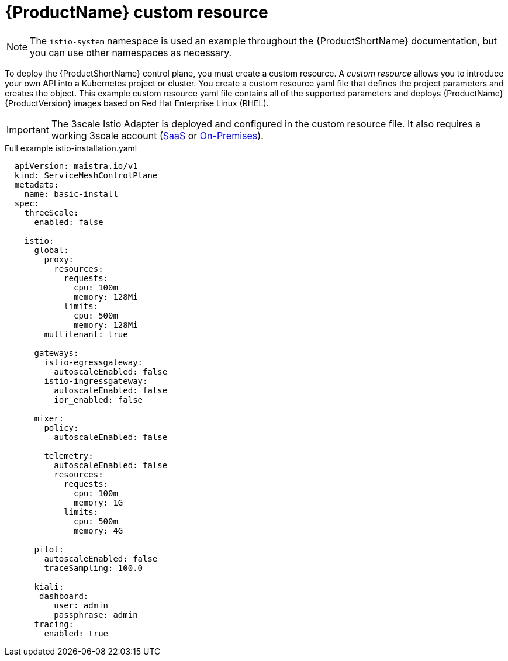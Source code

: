 // Module included in the following assemblies:
//
// * service_mesh/service_mesh_install/installing-ossm.adoc

[id="ossm-cr-example_{context}"]
= {ProductName} custom resource

[NOTE]
====
The `istio-system` namespace is used an example throughout the {ProductShortName} documentation, but you can use other namespaces as necessary.
====

To deploy the {ProductShortName} control plane, you must create a custom resource. A _custom resource_ allows you to introduce your own API into a Kubernetes project or cluster. You create a custom resource yaml file that defines the project parameters and creates the object. This example custom resource yaml file contains all of the supported parameters and deploys {ProductName} {ProductVersion} images based on Red Hat Enterprise Linux (RHEL).

[IMPORTANT]
====
The 3scale Istio Adapter is deployed and configured in the custom resource file. It also requires a working 3scale account (link:https://www.3scale.net/signup/[SaaS] or link:https://access.redhat.com/documentation/en-us/red_hat_3scale_api_management/2.4/html/infrastructure/onpremises-installation[On-Premises]).
====

.Full example istio-installation.yaml

[source,yaml]
----
  apiVersion: maistra.io/v1
  kind: ServiceMeshControlPlane
  metadata:
    name: basic-install
  spec:
    threeScale:
      enabled: false

    istio:
      global:
        proxy:
          resources:
            requests:
              cpu: 100m
              memory: 128Mi
            limits:
              cpu: 500m
              memory: 128Mi
        multitenant: true

      gateways:
        istio-egressgateway:
          autoscaleEnabled: false
        istio-ingressgateway:
          autoscaleEnabled: false
          ior_enabled: false

      mixer:
        policy:
          autoscaleEnabled: false

        telemetry:
          autoscaleEnabled: false
          resources:
            requests:
              cpu: 100m
              memory: 1G
            limits:
              cpu: 500m
              memory: 4G

      pilot:
        autoscaleEnabled: false
        traceSampling: 100.0

      kiali:
       dashboard:
          user: admin
          passphrase: admin
      tracing:
        enabled: true
----

